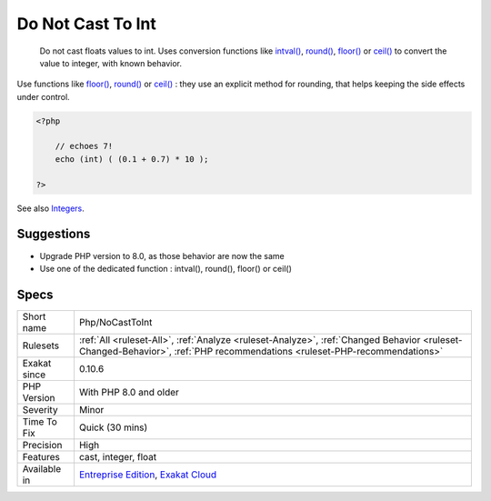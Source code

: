 .. _php-nocasttoint:

.. _do-not-cast-to-int:

Do Not Cast To Int
++++++++++++++++++

  Do not cast floats values to int. Uses conversion functions like `intval() <https://www.php.net/intval>`_, `round() <https://www.php.net/round>`_, `floor() <https://www.php.net/floor>`_ or `ceil() <https://www.php.net/ceil>`_ to convert the value to integer, with known behavior. 

Use functions like `floor() <https://www.php.net/floor>`_, `round() <https://www.php.net/round>`_ or `ceil() <https://www.php.net/ceil>`_ : they use an explicit method for rounding, that helps keeping the side effects under control.

.. code-block:: php
   
   <?php
   
       // echoes 7!
       echo (int) ( (0.1 + 0.7) * 10 ); 
   
   ?>

See also `Integers <https://www.php.net/manual/en/language.types.integer.php>`_.


Suggestions
___________

* Upgrade PHP version to 8.0, as those behavior are now the same
* Use one of the dedicated function : intval(), round(), floor() or ceil()




Specs
_____

+--------------+--------------------------------------------------------------------------------------------------------------------------------------------------------------------------+
| Short name   | Php/NoCastToInt                                                                                                                                                          |
+--------------+--------------------------------------------------------------------------------------------------------------------------------------------------------------------------+
| Rulesets     | :ref:`All <ruleset-All>`, :ref:`Analyze <ruleset-Analyze>`, :ref:`Changed Behavior <ruleset-Changed-Behavior>`, :ref:`PHP recommendations <ruleset-PHP-recommendations>` |
+--------------+--------------------------------------------------------------------------------------------------------------------------------------------------------------------------+
| Exakat since | 0.10.6                                                                                                                                                                   |
+--------------+--------------------------------------------------------------------------------------------------------------------------------------------------------------------------+
| PHP Version  | With PHP 8.0 and older                                                                                                                                                   |
+--------------+--------------------------------------------------------------------------------------------------------------------------------------------------------------------------+
| Severity     | Minor                                                                                                                                                                    |
+--------------+--------------------------------------------------------------------------------------------------------------------------------------------------------------------------+
| Time To Fix  | Quick (30 mins)                                                                                                                                                          |
+--------------+--------------------------------------------------------------------------------------------------------------------------------------------------------------------------+
| Precision    | High                                                                                                                                                                     |
+--------------+--------------------------------------------------------------------------------------------------------------------------------------------------------------------------+
| Features     | cast, integer, float                                                                                                                                                     |
+--------------+--------------------------------------------------------------------------------------------------------------------------------------------------------------------------+
| Available in | `Entreprise Edition <https://www.exakat.io/entreprise-edition>`_, `Exakat Cloud <https://www.exakat.io/exakat-cloud/>`_                                                  |
+--------------+--------------------------------------------------------------------------------------------------------------------------------------------------------------------------+


